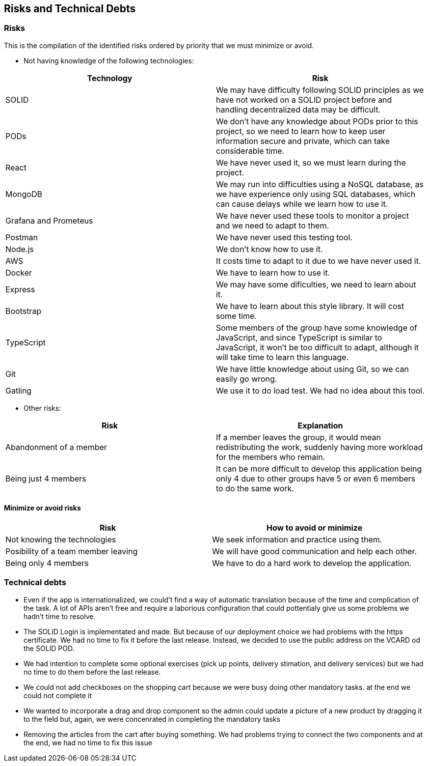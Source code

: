 == Risks and Technical Debts

=== Risks
This is the compilation of the identified risks ordered by priority that we must minimize or avoid.

* Not having knowledge of the following technologies:

[options="header",cols="1,1"]
|===
|Technology| Risk
| SOLID| We may have difficulty following SOLID principles as we have not worked on a SOLID project before and handling decentralized data may be difficult.
| PODs| We don't have any knowledge about PODs prior to this project, so we need to learn how to keep user information secure and private, which can take considerable time.
| React| We have never used it, so we must learn during the project.
| MongoDB| We may run into difficulties using a NoSQL database, as we have experience only using SQL databases, which can cause delays while we learn how to use it.
| Grafana and Prometeus| We have never used these tools to monitor a project and we need to adapt to them.
| Postman| We have never used this testing tool.
| Node.js|We don't know how to use it.
| AWS| It costs time to adapt to it due to we have never used it.
| Docker| We have to learn how to use it.
| Express| We may have some dificulties, we need to learn about it.
| Bootstrap| We have to learn about this style library. It will cost some time.
| TypeScript| Some members of the group have some knowledge of JavaScript, and since TypeScript is similar to JavaScript, it won't be too difficult to adapt, although it will take time to learn this language.
|Git| We have little knowledge about using Git, so we can easily go wrong.
| Gatling | We use it to do load test. We had no idea about this tool.
|===

* Other risks:

[options="header",cols="1,1"]
|===
|Risk|Explanation
|Abandonment of a member| If a member leaves the group, it would mean redistributing the work, suddenly having more workload for the members who remain. 
|Being just 4 members| It can be more difficult to develop this application being only 4 due to other groups have 5 or even 6 members to do the same work.
|===


==== Minimize or avoid risks

[options="header",cols="1,1"]
|===
|Risk|How to avoid or minimize
|Not knowing the technologies|We seek information and practice using them.
|Posibility of a team member leaving|We will have good communication and help each other.
|Being only 4 members| We have to do a hard work to develop the application.
|===



=== Technical debts

* Even if the app is internationalized, we could't find a way of automatic translation because of the time and complication of the task. A lot of APIs aren't free and require a laborious configuration that could pottentialy give us some problems we hadn't time to resolve. 
* The SOLID Login is implementated and made. But because of our deployment choice we had problems with the https certificate. We had no time to fix it before the last release. Instead, we decided to use the public address on the VCARD od the SOLID POD.
* We had intention to complete some optional exercises (pick up points, delivery stimation, and delivery services) but we had no time to do them before the last release.
* We could not add checkboxes on the shopping cart because we were busy doing other mandatory tasks. at the end we could not complete it
* We wanted to incorporate a drag and drop component so the admin could update a picture of a new product by dragging it to the field but, again, we were concenrated in completing the mandatory tasks
* Removing the articles from the cart after buying something. We had problems trying to connect the two components and at the end, we had no time to fix this issue
